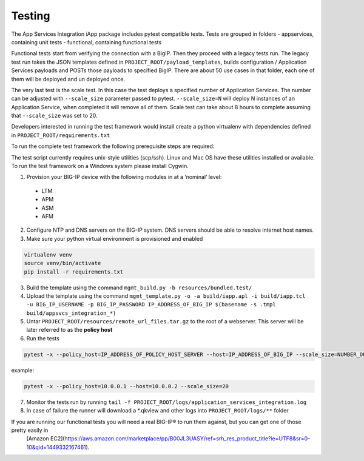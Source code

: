 .. raw:: html

   <!--
   Copyright 2016-2017 F5 Networks Inc.

   Licensed under the Apache License, Version 2.0 (the "License");
   you may not use this file except in compliance with the License.
   You may obtain a copy of the License at

   http://www.apache.org/licenses/LICENSE-2.0

   Unless required by applicable law or agreed to in writing, software
   distributed under the License is distributed on an "AS IS" BASIS,
   WITHOUT WARRANTIES OR CONDITIONS OF ANY KIND, either express or implied.
   See the License for the specific language governing permissions and
   limitations under the License.
   -->

Testing
=========================================================

The App Services Integration iApp package includes pytest compatible tests.
Tests are grouped in folders
- appservices, containing unit tests
- functional, containing functional tests

Functional tests start from verifying the connection with a BigIP. Then they proceed
with a legacy tests run. The legacy test run takes the JSON templates defined in
``PROJECT_ROOT/payload_templates``, builds configuration / Application Services payloads
and POSTs those payloads to specified BigIP.
There are about 50 use cases in that folder, each one of them will be deployed and un deployed once.

The very last test is the scale test. In this case the test deploys a specified number of Application Services.
The number can be adjusted with ``--scale_size`` parameter passed to pytest.
``--scale_size=N`` will deploy N instances of an Application Service, when completed it will remove all of them.
Scale test can take about 8 hours to complete assuming that ``--scale_size`` was set to 20.

Developers interested in running the test framework would install create a python virtualenv
with dependencies defined in ``PROJECT_ROOT/requirements.txt``

To run the complete test framework the following prerequisite steps are required:

The test script currently requires unix-style utilities (scp/ssh). Linux and Mac OS have these utilities installed or available. To run the test framework on a Windows system please install Cygwin.

1. Provision your BIG-IP device with the following modules in at a ‘nominal’ level:
  - LTM
  - APM
  - ASM
  - AFM

2. Configure NTP and DNS servers on the BIG-IP system. DNS servers should be able to resolve internet host names.
3. Make sure your python virtual environment is provisioned and enabled

.. code-block:: bash

    virtualenv venv
    source venv/bin/activate
    pip install -r requirements.txt

3. Build the template using the command ``mgmt_build.py -b resources/bundled.test/``
4. Upload the template using the command ``mgmt_template.py -o -a build/iapp.apl -i build/iapp.tcl -u BIG_IP_USERNAME -p BIG_IP_PASSWORD IP_ADDRESS_OF_BIG_IP $(basename -s .tmpl build/appsvcs_integration_*)``
5. Untar ``PROJECT_ROOT/resources/remote_url_files.tar.gz`` to the root of a webserver. This server will be later referred to as the **policy host**
6. Run the tests

.. code-block:: bash

    pytest -x --policy_host=IP_ADDRESS_OF_POLICY_HOST_SERVER --host=IP_ADDRESS_OF_BIG_IP --scale_size=NUMBER_OF_IAPPS_DEPLOYED_DURING_SCALE_RUN

example:

.. code-block:: bash

    pytest -x --policy_host=10.0.0.1 --host=10.0.0.2 --scale_size=20

7. Monitor the tests run by running ``tail -f PROJECT_ROOT/logs/application_services_integration.log``
8. In case of failure the runner will download a \*.qkview and other logs into ``PROJECT_ROOT/logs/**`` folder


If you are running our functional tests you will need a real BIG-IP® to run them against, but you can get one of those pretty easily in
 [Amazon EC2](https://aws.amazon.com/marketplace/pp/B00JL3UASY/ref=srh_res_product_title?ie=UTF8&sr=0-10&qid=1449332167461).
